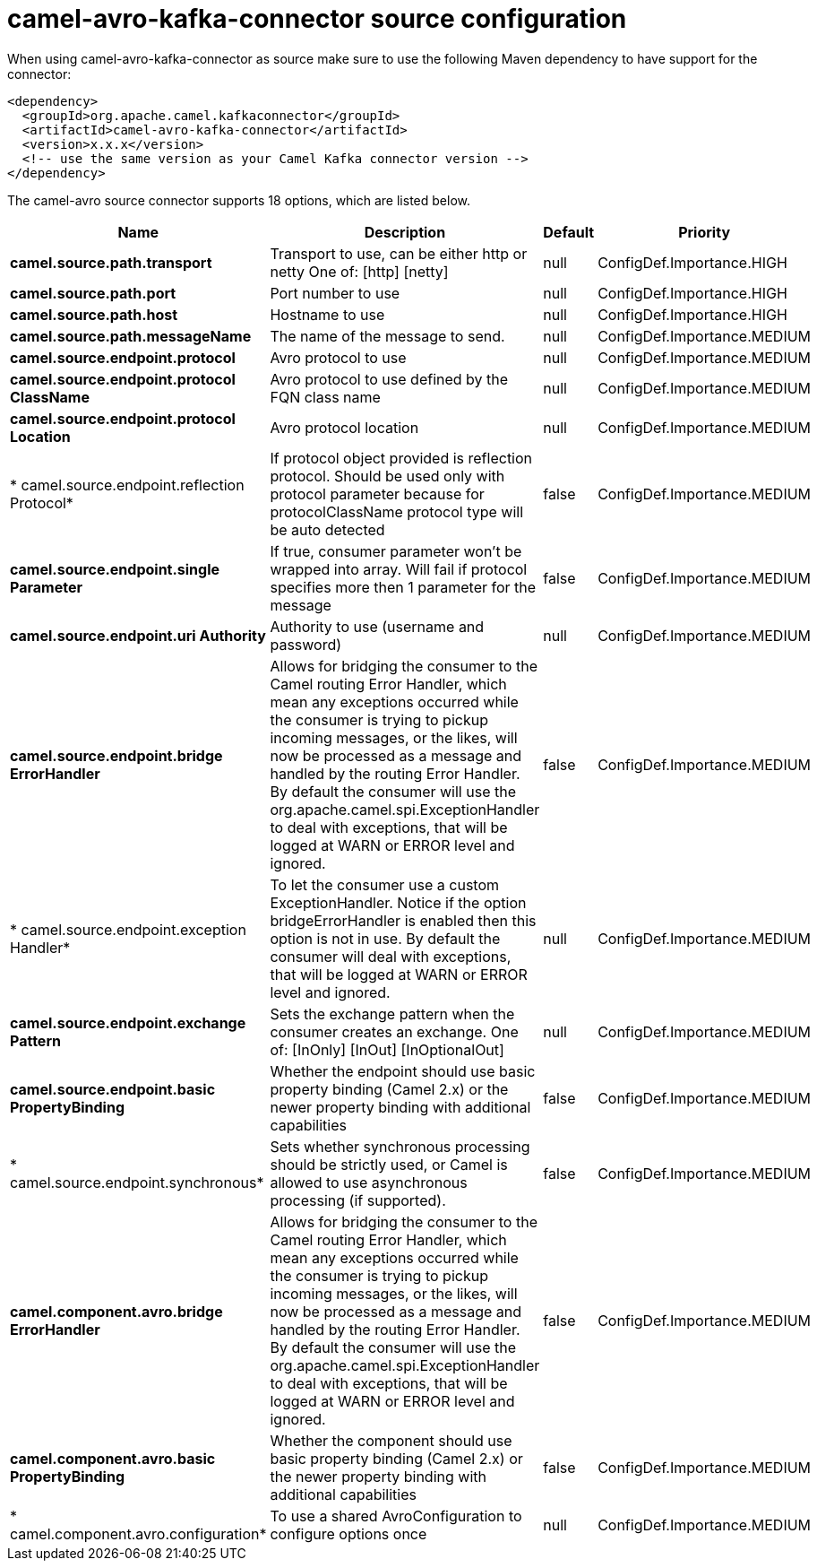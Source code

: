 // kafka-connector options: START
[[camel-avro-kafka-connector-source]]
= camel-avro-kafka-connector source configuration

When using camel-avro-kafka-connector as source make sure to use the following Maven dependency to have support for the connector:

[source,xml]
----
<dependency>
  <groupId>org.apache.camel.kafkaconnector</groupId>
  <artifactId>camel-avro-kafka-connector</artifactId>
  <version>x.x.x</version>
  <!-- use the same version as your Camel Kafka connector version -->
</dependency>
----


The camel-avro source connector supports 18 options, which are listed below.



[width="100%",cols="2,5,^1,2",options="header"]
|===
| Name | Description | Default | Priority
| *camel.source.path.transport* | Transport to use, can be either http or netty One of: [http] [netty] | null | ConfigDef.Importance.HIGH
| *camel.source.path.port* | Port number to use | null | ConfigDef.Importance.HIGH
| *camel.source.path.host* | Hostname to use | null | ConfigDef.Importance.HIGH
| *camel.source.path.messageName* | The name of the message to send. | null | ConfigDef.Importance.MEDIUM
| *camel.source.endpoint.protocol* | Avro protocol to use | null | ConfigDef.Importance.MEDIUM
| *camel.source.endpoint.protocol ClassName* | Avro protocol to use defined by the FQN class name | null | ConfigDef.Importance.MEDIUM
| *camel.source.endpoint.protocol Location* | Avro protocol location | null | ConfigDef.Importance.MEDIUM
| * camel.source.endpoint.reflection Protocol* | If protocol object provided is reflection protocol. Should be used only with protocol parameter because for protocolClassName protocol type will be auto detected | false | ConfigDef.Importance.MEDIUM
| *camel.source.endpoint.single Parameter* | If true, consumer parameter won't be wrapped into array. Will fail if protocol specifies more then 1 parameter for the message | false | ConfigDef.Importance.MEDIUM
| *camel.source.endpoint.uri Authority* | Authority to use (username and password) | null | ConfigDef.Importance.MEDIUM
| *camel.source.endpoint.bridge ErrorHandler* | Allows for bridging the consumer to the Camel routing Error Handler, which mean any exceptions occurred while the consumer is trying to pickup incoming messages, or the likes, will now be processed as a message and handled by the routing Error Handler. By default the consumer will use the org.apache.camel.spi.ExceptionHandler to deal with exceptions, that will be logged at WARN or ERROR level and ignored. | false | ConfigDef.Importance.MEDIUM
| * camel.source.endpoint.exception Handler* | To let the consumer use a custom ExceptionHandler. Notice if the option bridgeErrorHandler is enabled then this option is not in use. By default the consumer will deal with exceptions, that will be logged at WARN or ERROR level and ignored. | null | ConfigDef.Importance.MEDIUM
| *camel.source.endpoint.exchange Pattern* | Sets the exchange pattern when the consumer creates an exchange. One of: [InOnly] [InOut] [InOptionalOut] | null | ConfigDef.Importance.MEDIUM
| *camel.source.endpoint.basic PropertyBinding* | Whether the endpoint should use basic property binding (Camel 2.x) or the newer property binding with additional capabilities | false | ConfigDef.Importance.MEDIUM
| * camel.source.endpoint.synchronous* | Sets whether synchronous processing should be strictly used, or Camel is allowed to use asynchronous processing (if supported). | false | ConfigDef.Importance.MEDIUM
| *camel.component.avro.bridge ErrorHandler* | Allows for bridging the consumer to the Camel routing Error Handler, which mean any exceptions occurred while the consumer is trying to pickup incoming messages, or the likes, will now be processed as a message and handled by the routing Error Handler. By default the consumer will use the org.apache.camel.spi.ExceptionHandler to deal with exceptions, that will be logged at WARN or ERROR level and ignored. | false | ConfigDef.Importance.MEDIUM
| *camel.component.avro.basic PropertyBinding* | Whether the component should use basic property binding (Camel 2.x) or the newer property binding with additional capabilities | false | ConfigDef.Importance.MEDIUM
| * camel.component.avro.configuration* | To use a shared AvroConfiguration to configure options once | null | ConfigDef.Importance.MEDIUM
|===
// kafka-connector options: END
